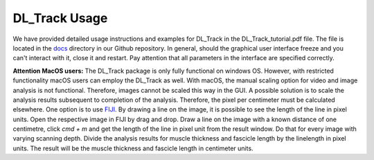 DL_Track Usage
==============

We have provided detailed usage instructions and examples for DL_Track in the DL_Track_tutorial.pdf file. The file is located in the `docs <https://github.com/PaulRitsche/DLTrack/tree/main/docs/usage>`_ directory in our Github repository. In general, should the graphical user interface freeze and you can't interact with it, close it and restart. Pay attention that all parameters in the interface are specified correctly.

**Attention MacOS users:**
The DL_Track package is only fully functional on windows OS. However, with restricted functionality macOS users can employ the DL_Track as well. With macOS, the manual scaling option for video and image analysis is not functional. Therefore, images cannot be scaled this way in the GUI. A possible solution is to scale the analysis results subsequent to completion of the analysis. Therefore, the pixel per centimeter must be calculated elsewhere. One option is to use `FIJI <https://imagej.net/software/fiji/downloads>`_. By drawing a line on the image, it is possible to see the length of the line in pixel units. Open the respective image in FIJI by drag and drop. Draw a line on the image with a known distance of one centimetre, click `cmd + m` and get the length of the line in pixel unit from the result window. Do that for every image with varying scanning depth. Divide the analysis results for muscle thickness and fascicle length by the linelength in pixel units. The result will be the muscle thickness and fascicle length in centimeter units.

